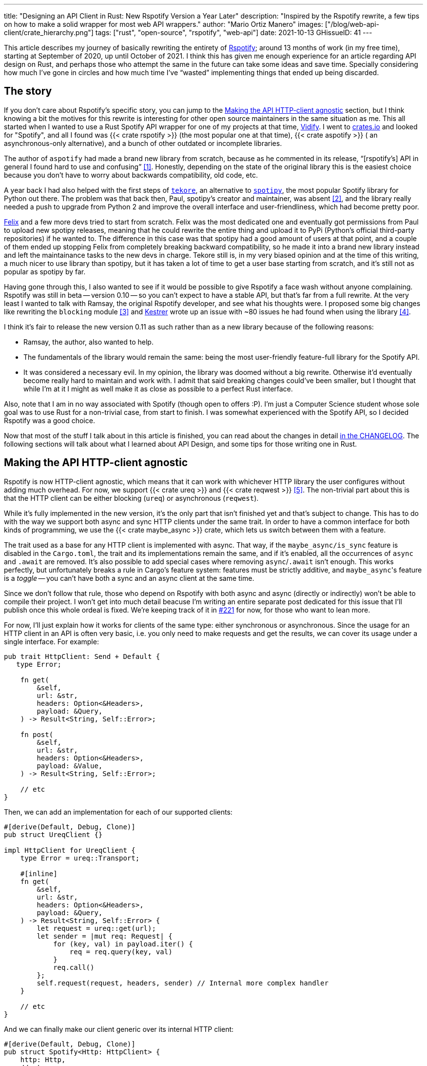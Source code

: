 ---
title: "Designing an API Client in Rust: New Rspotify Version a Year Later"
description: "Inspired by the Rspotify rewrite, a few tips on how to make a
solid wrapper for most web API wrappers."
author: "Mario Ortiz Manero"
images: ["/blog/web-api-client/crate_hierarchy.png"]
tags: ["rust", "open-source", "rspotify", "web-api"]
date: 2021-10-13
GHissueID: 41
---

This article describes my journey of basically rewriting the entirety of
https://github.com/ramsayleung/rspotify[Rspotify]; around 13 months of work (in
my free time), starting at September of 2020, up until October of 2021. I think
this has given me enough experience for an article regarding API design on Rust,
and perhaps those who attempt the same in the future can take some ideas and
save time. Specially considering how much I've gone in circles and how much time
I've "`wasted`" implementing things that ended up being discarded.

== The story

If you don't care about Rspotify's specific story, you can jump to the
<<actual_start>> section, but I think knowing a bit the motives for this
rewrite is interesting for other open source maintainers in the same situation
as me. This all started when I wanted to use a Rust Spotify API wrapper for one
of my projects at that time, https://vidify.org/[Vidify]. I went to
https://crates.io/[crates.io] and looked for "Spotify", and all I found was {{<
crate rspotify >}} (the most popular one at that time), {{< crate aspotify >}} (
an asynchronous-only alternative), and a bunch of other outdated or incomplete
libraries.

The author of `aspotify` had made a brand new library from scratch, because as
he commented in its release, "`[rspotify's] API in general I found hard to use
and confusing`" <<aspotify-release>>. Honestly, depending on the state of the
original library this is the easiest choice because you don't have to worry
about backwards compatibility, old code, etc.

A year back I had also helped with the first steps of
https://github.com/felix-hilden/tekore[`tekore`], an alternative to
https://github.com/plamere/spotipy[`spotipy`], the most popular Spotify library
for Python out there. The problem was that back then, Paul, spotipy's creator
and maintainer, was absent <<spotipy-absent>>, and the library really needed a
push to upgrade from Python 2 and improve the overall interface and
user-friendliness, which had become pretty poor.

https://github.com/felix-hilden[Felix] and a few more devs tried to start from
scratch. Felix was the most dedicated one and eventually got permissions from
Paul to upload new spotipy releases, meaning that he could rewrite the entire
thing and upload it to PyPi (Python's official third-party repositories) if he
wanted to. The difference in this case was that spotipy had a good amount of
users at that point, and a couple of them ended up stopping Felix from
completely breaking backward compatibility, so he made it into a brand new
library instead and left the maintainance tasks to the new devs in charge.
Tekore still is, in my very biased opinion and at the time of this writing, a
much nicer to use library than spotipy, but it has taken a lot of time to get a
user base starting from scratch, and it's still not as popular as spotipy by
far.

Having gone through this, I also wanted to see if it would be possible to give
Rspotify a face wash without anyone complaining. Rspotify was still in beta --
version 0.10 -- so you can't expect to have a stable API, but that's far from a
full rewrite. At the very least I wanted to talk with Ramsay, the original
Rspotify developer, and see what his thoughts were. I proposed some big changes
like rewriting the `blocking` module <<gh-block-cleanup>> and
https://github.com/Kestrer[Kestrer] wrote up an issue with ~80 issues he had
found when using the library <<gh-meta>>.

I think it's fair to release the new version 0.11 as such rather than as a new
library because of the following reasons:

* Ramsay, the author, also wanted to help.
* The fundamentals of the library would remain the same: being the most
  user-friendly feature-full library for the Spotify API.
* It was considered a necessary evil. In my opinion, the library was doomed
  without a big rewrite. Otherwise it'd eventually become really hard to maintain and work
  with. I admit that said breaking changes could've been
  smaller, but I thought that while I'm at it I might as well make it as close
  as possible to a perfect Rust interface.

Also, note that I am in no way associated with Spotify (though open to offers
:P). I'm just a Computer Science student whose sole goal was to use Rust for a
non-trivial case, from start to finish. I was somewhat experienced with the
Spotify API, so I decided Rspotify was a good choice.

Now that most of the stuff I talk about in this article is finished, you can
read about the changes in detail
https://github.com/ramsayleung/rspotify/blob/master/CHANGELOG.md[in the
CHANGELOG]. The following sections will talk about what I learned about API
Design, and some tips for those writing one in Rust.

[[actual_start]]
== Making the API HTTP-client agnostic

Rspotify is now HTTP-client agnostic, which means that it can work with
whichever HTTP library the user configures without adding much overhead. For
now, we support {{< crate ureq >}} and {{< crate reqwest >}} <<gh-clients>>. The
non-trivial part about this is that the HTTP client can be either blocking
(`ureq`) or asynchronous (`reqwest`).

While it's fully implemented in the new version, it's the only part that isn't
finished yet and that's subject to change. This has to do with the way we
support both async and sync HTTP clients under the same trait. In order to have
a common interface for both kinds of programming, we use the {{< crate
maybe_async >}} crate, which lets us switch between them with a feature.

The trait used as a base for any HTTP client is implemented with async. That
way, if the `maybe_async/is_sync` feature is disabled in the `Cargo.toml`, the
trait and its implementations remain the same, and if it's enabled, all the
occurrences of `async` and `.await` are removed. It's also possible to add
special cases where removing `async`/`.await` isn't enough. This works
perfectly, but unfortunately breaks a rule in Cargo's feature system: features
must be strictly additive, and ``maybe_async``'s feature is a _toggle_ -- you
can't have both a sync and an async client at the same time.

Since we don't follow that rule, those who depend on Rspotify with both async
and async (directly or indirectly) won't be able to compile their project. I
won't get into much detail beacuse I'm writing an entire separate post dedicated
for this issue that I'll publish once this whole ordeal is fixed. We're keeping
track of it in https://github.com/ramsayleung/rspotify/issues/221[#221] for now,
for those who want to lean more.

For now, I'll just explain how it works for clients of the same type: either
synchronous or asynchronous. Since the usage for an HTTP client in an API is
often very basic, i.e. you only need to make requests and get the results, we
can cover its usage under a single interface. For example:

[source, rust]
----
pub trait HttpClient: Send + Default {
   type Error;

    fn get(
        &self,
        url: &str,
        headers: Option<&Headers>,
        payload: &Query,
    ) -> Result<String, Self::Error>;

    fn post(
        &self,
        url: &str,
        headers: Option<&Headers>,
        payload: &Value,
    ) -> Result<String, Self::Error>;
    
    // etc
}
----

Then, we can add an implementation for each of our supported clients:

[source, rust]
----
#[derive(Default, Debug, Clone)]
pub struct UreqClient {}

impl HttpClient for UreqClient {
    type Error = ureq::Transport;

    #[inline]
    fn get(
        &self,
        url: &str,
        headers: Option<&Headers>,
        payload: &Query,
    ) -> Result<String, Self::Error> {
        let request = ureq::get(url);
        let sender = |mut req: Request| {
            for (key, val) in payload.iter() {
                req = req.query(key, val)
            }
            req.call()
        };
        self.request(request, headers, sender) // Internal more complex handler
    }

    // etc
}
----

And we can finally make our client generic over its internal HTTP client:

[source, rust]
----
#[derive(Default, Debug, Clone)]
pub struct Spotify<Http: HttpClient> {
    http: Http,
    // etc
}

impl<Http: HttpClient> Spotify<Http> {
    pub fn endpoint(&self) -> String {
        let headers = todo!();
        let payload = todo!();
        self.http.get("/some/endpoint", headers, payload)
    }
}
----

Beware that this introduces a good amount of additional complexity which is
probably unnecessary for your own API wrapper. But this was definitely something
interesting for Rspotify: some crates that already depend on us like
https://github.com/hrkfdn/ncspot[`ncspot`] or
https://github.com/Spotifyd/spotifyd[`spotifyd`] are blocking, and others like
https://github.com/Rigellute/spotify-tui[`spotify-tui`] use async. I thought I
might as well try, and I've finally figured out how to make it work, even for
both async and sync.

We implement all of this in the crate
https://github.com/ramsayleung/rspotify/tree/master/rspotify-http[`rspotify-http`],
which I plan on https://github.com/ramsayleung/rspotify/issues/234[moving into a
separate crate] for the whole community to use once it's working as I want it
to. I think this is a pretty neat feature for an API client that will hopefully
become easier to implement in the future (and first of all work properly).

== Finding a more robust architecture

Another key refactor I worked on for Rspotify was its architecture. The Spotify
API in particular has
https://developer.spotify.com/documentation/general/guides/authorization-guide/[multiple
authorization methods] that give you access to a different set of endpoints. For
example, if you're using _client credentials_ (the most basic one), then you
can't access an endpoint to modify the user's data; you need
https://en.wikipedia.org/wiki/OAuth[OAuth information]. This used to work with
the https://doc.rust-lang.org/1.0.0/style/ownership/builders.html[_builder
pattern_], following this structure (though not exactly the same):

[source, rust]
----
// OAuth information
let oauth = SpotifyOAuth::default()
    .redirect_uri("http://localhost:8888/callback")
    .scope("user-modify-playback-state")
    .build()
    .unwrap();

// Basic information
let creds = SpotifyClientCredentials::default()
    .client_id("this-is-my-client-id")
    .client_secret("this-is-my-client-secret")
    .build()
    .unwrap();

// Obtaining the access token
let token = get_token(&mut oauth).unwrap();

// The client itself
let spotify = Spotify::default()
    .client_credentials_manager(creds)
    .token_info(token)
    .build()
    .unwrap();

// Performing a request
spotify.seek_track(25000, None).unwrap();
----

I wanted something more tailored towards our specific application. I think the
builder pattern is great, but it might become too verbose or confusing:

* Do we really need it for `Credentials`, which always takes the same two
  parameters?
* Which authorization method are we using above again? Currently it's possible
  to call `seek_track` after having followed an authorization process that
  doesn't give access to it. And since we're mixing all of them under the same
  client it quickly becomes a mess, having many `Option<T>` fields that are only
  `Some` for specific authorization methods. So, what if we have a Spotify
  client for each authorization method?
* Wouldn't it be nice have some type safety, too? The `unwrap` hurts my eyes.

After removing the builder pattern and being more explicit about the
authorization method that's being used, this is more or less what we get:

[source, rust]
----
// OAuth information
let oauth = OAuth::new("http://localhost:8888/callback", "user-read-currently-playing");
// Basic information
let creds = Credentials::new("my-client-id", "my-client-secret");
// The client itself, now clearly with the "authorization code" method
let mut spotify = AuthCodeSpotify::new(creds, oauth);

// Obtaining the access token
spotify.prompt_for_token().unwrap();

// Performing a request
spotify.seek_track(25000, None).unwrap();
----

And if the user wants something more advanced, they can always write this:

[source, rust]
----
let oauth = OAuth {
    redirect_uri: "http://localhost:8888/callback",
    state: generate_random_string(16, alphabets::ALPHANUM),
    scopes: "user-read-currently-playing",
    ..Default::default()
};
----

Using the regular initialization pattern is more than enough for this case
because we don't even need validation. If we did, we could always just add a few
setters or checks before its usage and we're done. Ask yourself: do you really
need the builder pattern? In this case we certainly didn't.

The most complicated part of the refactor is having a client for each
authorization method, and making sure the user can only call those endpoints
they have access to. There are _many_ ways to approach this, I just had to
decide which one was the best. I gave this a lot of thought <<gh-auth>>
<<reddit-auth>>.

Having multiple clients seems trivial with inheritance, with a base from which
they can extend. In Rust, we could follow the typical "`composition over
inheritance`" principle:

[source, rust]
----
pub struct EndpointsBase {
    http: Rc<Http> // Shared with the rest of the endpoints
}
impl EndpointsBase {
    pub fn endpoint1(&self) { self.http.get("/endpoint1") }
    pub fn endpoint2(&self) { self.http.get("/endpoint2") }
    // etc
}

pub struct EndpointsOAuth {
    token: Token,
    http: Rc<Http>
}
impl EndpointsOAuth {
    pub fn endpoint3(&self) { self.http.get_oauth("/endpoint3", self.token) }
    pub fn endpoint4(&self) { self.http.get_oauth("/endpoint4", self.token) }
    // etc
}

pub struct AuthCodeSpotify(EndpointsBase, EndpointsOAuth);
impl AuthCodeSpotify {
    pub fn authenticate(&self) { /* ... */ }

    pub fn base(&self) -> &EndpointsBase { &self.0 }
    pub fn oauth(&self) -> &EndpointsOAuth { &self.1 }
}
----

The user can then write `spotify.base().endpoint1()` or
`spotify.oauth().endpoint3()` to access the endpoints in their different groups.
However, all of them have to share a single HTTP client and other information
such as the config or the token, so we have to use something like `Rc`. We can
improve this by taking ideas from {{< crate aspotify >}}, another popular crate
for the Spotify API, which groups up the endpoints by categories. Their endpoint
groups take a reference to the client itself instead, which is pretty neat and
works just as well:

.https://play.rust-lang.org/?version=stable&mode=debug&edition=2018&gist=6cce195451518fcf644e7506ca7b51b2[Simplified from the working example on the Rust playground]
[source, rust]
----
pub trait Spotify {
    fn get_http(&self) -> &Http;
    fn get_token(&self) -> &Token;
}

pub struct EndpointsBase<'a, S: Spotify>(&'a S);
impl<S: Spotify> EndpointsBase<'_, S> {
    pub fn endpoint1(&self) { self.0.get_http().get("/endpoint1") }
    pub fn endpoint2(&self) { self.0.get_http().get("/endpoint2") }
    // etc
}

pub struct EndpointsOAuth<'a, S: Spotify>(&'a S);
impl<S: Spotify> EndpointsOAuth<'_, S> {
    pub fn endpoint3(&self) { self.0.get_http().get_oauth("/endpoint3", self.0.get_token()) }
    pub fn endpoint4(&self) { self.0.get_http().get_oauth("/endpoint4", self.0.get_token()) }
    // etc
}

pub struct AuthCodeSpotify {
    pub http: Http,
    pub token: Token
}
impl Spotify for AuthCodeSpotify {
    fn get_http(&self) -> &Http { &self.http }
    fn get_token(&self) -> &Token { &self.token }
}
impl AuthCodeSpotify {
    pub fn authenticate(&self) { /* ... */ }

    pub fn base(&self) -> EndpointsBase<'_, Self> { EndpointsBase(self) }
    pub fn oauth(&self) -> EndpointsOAuth<'_, Self> { EndpointsOAuth(self) }
}
----

However, you might personally think using just `spotify.endpoint1()` instead of
`spotify.base().endpoint1()` is more suitable for your particular API client.
The only way to do that would be to delegate every single endpoint manually into
the main client. Some people use `Deref` and `DerefMut` in order to
automatically do it, but that's a common anti-pattern <<deref-antipattern>>.

I tried different approaches, and my favorite ended up being a trait-based
interface. All you need is a couple traits with the endpoint implementations
which require a getter to the HTTP client or similars:

.https://play.rust-lang.org/?version=stable&mode=debug&edition=2018&gist=901e41d16172e17368328c5a7744f673[Simplified from the working example on the Rust playground]
[source, rust]
----
pub trait EndpointsBase {
    fn get_http(&self) -> &Http;

    fn endpoint1(&self) { self.get_http().get("/endpoint1") }
    fn endpoint2(&self) { self.get_http().get("/endpoint2") }
    // etc
}

pub trait EndpointsOAuth: EndpointsBase {
    fn get_token(&self) -> &Token;

    fn endpoint3(&self) { self.get_http().get_oauth("/endpoint3", self.get_token()) }
    fn endpoint4(&self) { self.get_http().get_oauth("/endpoint4", self.get_token()) }
    // etc
}

pub struct AuthCodeSpotify(Http, Token);
impl AuthCodeSpotify {
    pub fn authenticate(&self) { /* ... */ }
}
impl EndpointsBase for AuthCodeSpotify {
    fn get_http(&self) -> &Http { &self.0 }
}
impl EndpointsOAuth for AuthCodeSpotify {
    fn get_token(&self) -> &Token { &self.1 }
}
----

This way, as long as the user has these traits in scope, they can access the
endpoints with just `spotify.endpoint1()`. We can make that easier by including
a https://stackoverflow.com/questions/36384840/what-is-the-prelude[prelude] in
the library with these traits, so that all the user has to do is `use
rspotify::prelude::*`.

The main issue with the trait-based solution is that you can't use `\-> impl
Trait` in trait methods as of Rust 1.55 <<trait-ret-impl>>. We unfortunately
need these, specially with asynchronous clients, because async trait methods are
`\-> impl Future` after all. For now, we can work around it by erasing the types
with the {{< crate async-trait >}} crate. Supposedly, this will be temporary
until GATs are implemented, which isn't too far off <<gats>>.

Both of these solutions also make it hard to have private functions in the base
client, because the shared parts are in a trait. We don't really want the user
to have access to the methods `get` or `get_oauth`. It's defined in the
client/trait because it's useful for every client, but for the end user it's
just noise in the documentation. This isn't that much of a big deal because you
can just declare the item with `#[doc(hidden)]` so that it doesn't appear in the
documentation.

So yeah, there are no _perfect_ solutions, but these are two of the best ones I
could find. The choice is up to the designer of the library and their needs.
Having multiple clients let us implement PKCE Authentication for Rspotify quite
easily <<gh-pkce>>, so it's worth it in the end anyway. Our final architecture
looks like this:

.Diagram by Ramsay
image::/blog/web-api-client/trait_hierarchy.png[align=center]

== Configuration

=== Runtime over compile-time

There are a few parts of the Spotify client that can be customized by the user.
Previously, these were just fields of the main client, but since we now have
multiple clients, it might be worth moving into a separate struct to avoid
duplication.

Anyhow, one of our fails was attempting to use features instead of the `Config`
struct for configuration, on the assumption that features would be more
performant:

.Which is faster?
[source, rust]
----
if self.config.cached_token {
    println!("Saving cache token to the file!");
}

#[cfg(feature = "cached_token")]
{
    println!("Saving cache token to the file!");
}
----

Turns out that both of these are usually compiled to the same machine code
anyway. Since `self.config.cached_token` is most times specified as a constant,
optimizing it away is one of the more basic tasks a compiler can do. Features
are drastically less flexible and harder to use than runtime variables, so
before introducing one you should really think about it. Apart from the fact
that you obviously can't use features at runtime (which is a possible use-case
here), they are applied globally, so you can't have two different clients, one
with cached tokens and another without them. In order to take this decision I
actually wrote an entire article about it, so
https://nullderef.com/blog/rust-features/[check it out if you want more
details].

Even though it's basic, I keep forgetting about this: don't get obsessed with
performance. As you add new features to the crate, it's completely natural that
some overheads are introduced here and there. And even then, they might not even
be noticeable. First of all get that new feature working. Then, measure the
actual effect on performance. And finally, if it's more than you expected, then
actually think about optimizing it.

One correct usage would be our new `cli` feature. We have some utilities for
command-line programs, such as prompting for the user's credentials. However,
not everyone needs these, such as servers, and it introduced the {{< crate
webbrowser >}} dependency and a few unecessary functions. So we decided to move
this into a separate feature for those interested, which is disabled by default.

=== Sane defaults

On the topic of configuration, it's important to have sane defaults as well.
This is highly subjective, but I prefer to do as little as possible under the
hood _without the user knowing about it_. When initializing a client we used to
automatically try to read from the environment variables, and if that didn't
work then we tried to use the default values or we just panicked in the builder:

[source, rust]
----
let creds = SpotifyClientCredentials::default() // this reads the env variables
    .client_id("this-is-my-client-id")
    .client_secret("this-is-my-client-secret")
    .build()
    .unwrap();
----

This is a pretty useful feature, but we can't be sure the writer/reader of the
code knows about it, and it could potentially cause cause unintended behaviour.
Instead, we can just have a `default` method that does nothing special, which is
what the user would expect, and also `from_env`, which _explicitly_ tells us
what it does:

[source, rust]
----
let creds = SpotifyClientCredentials::from_env() // this reads the env variables
    .client_id("this-is-my-client-id")
    .client_secret("this-is-my-client-secret")
    .build()
    .unwrap();
----

== Flexibility

=== Taking borrowed/generic parameters

Friendly reminder: generally, it's better to take a `&str` than a `String` in a
function <<str-param>> <<gh-iterators>>. The same thing applies to the owned
type `Vec<T>`; it's probably a better idea to take a `&[T]` instead, or the even
more fancy `impl IntoIterator<Item = T>`. The last option makes it possible to
pass iterators to the function without requiring a `collect`, which not only is
more user friendly, but also avoids a memory allocation. Its only downside is
that the function signatures become a bit uglier, and all the consequences of
using generics. Either of these options are fine, really, so it's up to you.

=== Optional parameters

Similarly, if the functions your library frequently include optional parameters
(i.e. of type `Option<T>`), you might want to consider other ways to handle
them. In our case, we were using generics with `Into<Option<T>>` in order to not
have to wrap the parameters in `Some` when passing them to the function, but it
wasn't consistent. We finally agreed that using plain `Option<T>` was good
enough because it simplifies the function definition in the docs and it's less
magic <<gh-optional-params>>. But the important part is that we made it
_consistent_; the decision itself between `Into<Option<T>>` or `Option<T>`
wasn't that important. After doing research about this topic, I wrote up an
article with more details https://nullderef.com/blog/rust-parameters/[here], in
case you want to learn more.

=== Splitting up into multiple crates

Another cool idea that promotes flexibility is separating the wrapper into
multiple crates. In Rspotify, we now have a total of four of them:

* `rspotify-http`: the multi-HTTP client abstraction, which I plan on making
  more generic and moving into a separate crate for everyone to use
  <<gh-http-universal>>
* `rspotify-macros`: a small crate with macros
* `rspotify-model`: the full model for the Rspotify crate
* `rspotify`: the implementation of the clients

.Diagram by Ramsay
image::/blog/web-api-client/crate_hierarchy.png[align=center]

The most important one here is splitting up the wrapper into the model and the
clients. The model is generic enough that it can be used by any client, even
outside of Rspotify. Some users have to implement their own custom clients for
different reasons, and pulling our model helps avoiding lots of complexity and
maintainance work <<model-separation>>. It can also be shared with other public
crates, such as `aspotify`, and join forces in keeping the model up to date
<<gh-aspotify-share>>.

== Documentation

=== Introducing how to use the crate

This might be obvious to some, but it isn't enough to document every single
public item in your library. You also have to introduce the user how to work
with it in the top-level documentation. Some ideas:

* List the goals, current and future features of the crate, and things you don't
  plan working on. Perhaps also add a comparison with similar crates; these are
  usually super helpful.
* Write a small getting started guide, explaining the most important items in
  the crate and what they do.
* Add some notes about the architecture of your crate. This is specially useul
  to those who want to contribute. For Rspotify, Ramsay created the diagrams
  included in this article, and added more details in the
  https://github.com/ramsayleung/rspotify/blob/master/README.md[README].
* Explain the Cargo features in your crate and how to use them.
* Make sure you have a few examples working. It's the easiest way to get
  started, in my opinion.

=== Helping users upgrade

Since this change was going to break so much code, I wanted to make sure that
the upgrade is as less painful as possible. This can be achieved in many ways:

* Make sure you prove why these breaking changes are actually necessary. It will
  feel like less of a waste of time to the user.
* Include a
  https://github.com/ramsayleung/rspotify/blob/master/CHANGELOG.md[changelog],
  either as an indepent file, or in the release notes. In Rspotify, we make
  habit of adding a new line to the changelog for every release that includes a
  new feature or breaking changes. To be honest, in our case it's turned out
  quite messy because we had _so many changes_, but in a regular update it
  should be nicer to read.
* It might be a good idea to
  https://github.com/ramsayleung/rspotify/issues/218[create an issue in your
  repository] where you provide help directly to those who try to upgrade and
  have problems with it.

== Macros

Macros in Rust are pretty cool! But you don't want to overdo them either. In
`rspotify` we frequently had to build hashmaps or JSON objects; at least once
per endpoint. Some of the parameters in the endpoints were mandatory, and others
optional (passed as an `Option`):

[source, rust]
----
let mut params = Query::with_capacity(3);
params.insert("ids", ids);
params.insert("limit", limit.to_string());
if let Some(ref market) = market {
    params.insert("market", market.as_ref());
}
----

I first tried to simplify this by using macros to their full strength, so my
initial attempts looked like this:

[source, rust]
----
let params = build_map! {
    ids,
    limit => limit.to_string(),
    optional market => market.as_ref(),
};
----

Or this:

[source, rust]
----
let params = build_map! {
    ids,
    limit => limit.to_string(),
    Some(market) => market.as_ref()
};
----

Yes, they are _very_ concise and we remove a lot of boilerplate, but they're bad
for two reasons:

* There's too much magic going on:
** They turn the `ids`/`limit`/`market` identifiers into a string with
   https://doc.rust-lang.org/std/macro.stringify.html[`stringify!`] and use that
   as the key for the hashmap insertion.
** In the expression to the right of an optional parameter, its value isn't
   treated as an `Option` anymore; there's a hidden `if let Some(market)`.
* The syntax is weird. In order to understand them correctly, you'd probably
  have to look up their documentation and read it first.

The final design <<gh-macros>> still reduces the boilerplate needed in each
endpoint considerably, but there's no magic going on. It's basically the same as
a regular hashmap builder macro like you'd find on
https://docs.rs/maplit/1.0.2/maplit/[`maplit`], and the macro doesn't hide
anything:

[source, rust]
----
let params = build_map! {
    "ids": ids,
    "limit": limit.to_string(),
    optional "market": market.map(|x| x.as_ref()),
};
----

Anyhow, we might remove it in the future, since this syntax will soon work as
well <<hashmap-new>>:

[source, rust]
----
HashMap::from([
  (k1, v1),
  (k2, v2)
]);
----

== Other goodies

Some new features we added to Rspotify that might be of interest specifically
for other web API wrappers:

=== Cached and self-refreshing tokens

Cached tokens are automatically saved into a file, encoded for example in JSON,
and then attempted to be loaded again when restarting the application.

Before making a request, self-refreshing tokens check if they are expired, and
in that case perform the re-authorization process automatically.

[.text-center]
{{< gh issue "ramsayleung/rspotify" 233 "Implement cache token and refresh token" >}} 

=== Type-safe wrappers for ID types

In the Spotify API, items such as artists or tracks are identified by a unique
ID string. The URI is the ID, but prefixed by its type, for example
`spotify:track:4cOdK2wGLETKBW3PvgPWqT`.

Many endpoints previously took the URI parameters as a String. That meant we had
to manually check that their type were what we were expecting, and also that
they were valid (they're usually made up of alphanumeric characters).

Instead, we now have an `Id` trait and structs that implement it, like
`ArtistId` or `TrackId`, keeping its type known at compile time and also at
runtime with `dyn Id`. If you take a `TrackId` as a parameter, then you already
know its type, and that its contents are valid, so you're ready to use it.

[.text-center]
{{< gh pr "ramsayleung/rspotify" 161 "Initial id type proposal" >}} and
{{< gh pr "ramsayleung/rspotify" 244 "Fix IDs v4" >}}

=== Automatic pagination

Many API servers have paginated replies for large lists. Instead of sending a
huge object, it splits it up into multiple packets, and sends them one by one
along with an index to the position in the list. Then, the user can stop
requesting them at any time and potentially only end up using a portion of that
originally huge object.

In Rust, this can be abstracted away very naturally with
https://doc.rust-lang.org/std/iter/trait.Iterator.html[iterators] in sync
programs, and
https://rust-lang.github.io/async-book/05_streams/01_chapter.html[streams] for
async. The latter can be implemented easily in your crate thanks to {{< crate
async_stream >}}.

[.text-center]
{{< gh issue "ramsayleung/rspotify" 124 "Add unlimited endpoints" >}}

=== Simplify wrapper model objects

Due to how JSON works, sometimes an object will always have a single field:

[source, javascript]
----
{
    "many_artists": [
        {
            // ..
        },
        // ...
    ]
}
----

In that case, instead of just deserializing that object with {{< crate serde >}}
and returning it to the user, you can just return that one field in the object:

[source, rust]
----
#[derive(Deserialize)]
struct ArtistCollection {
    many_artists: Vec<Artists>
}

// Before
fn endpoint() -> Result<ArtistCollection> {
    let response = request();
    serde_json::from_str(response)
}

// After
fn endpoint() -> Result<Vec<Artists>> {
    let response = request();
    serde_json::from_str::<ArtistCollection>(response).map(|x| x.many_artists)
}
----

[.text-center]
{{< gh issue "ramsayleung/rspotify" 149 "The way to reduce wrapper object" >}}

== Measuring the changes

Since this release changed so much stuff and took so long, I wanted to get a
detailed comparison between v0.10 and v0.11 for different aspects of the
library -- not just performance.

The full source for these benchmarks is available at the
https://github.com/marioortizmanero/rspotify-bench[marioortizmanero/rspotify-bench]
repository. Note that I had to apply a small patch to the v0.10 version because
by now it didn't work correctly.

=== Statistics

Some parts of Rspotify can be analyzed statically, such as the lines of code
that will need to be maintained, or its number of dependencies:

.Results example as of 2021-10-12
|===
|Version |Rust LoC |Dependencies in tree |Dependencies in tree (all features)

|0.10.0 |11281 |132 |141

|master |7525 |101 |123
|===

The Lines of Code in the old version were quite bloated because of the
`blocking` module, which was a copy-paste of the async client. Still, these were
lines that needed to be maintained, so they count just as much. On the other
hand, we now have a much more extensive set of tests and new features that add
up. In total, we have about 33% less lines to be maintained in total.

The number of dependencies has decreased both by default and with all of the
features enabled. We cleaned up a lot of them and tried to keep the defaults
leaner <<gh-cleanup>>. Since the new version adds more features such as PKCE, we
even had to add new dependencies like {{< crate sha2 >}}, but it's still a clear
win.

=== Execution time

The execution benchmarks use
https://github.com/bheisler/criterion.rs[Criterion], with a total of 100
iterations on my Dell Vostro 5481 laptop, or more specifically, Intel i5-8265U
(8) @ 3.900GHz. The full reports are available in the `report` directory of each
benchmark.

Taking a look at the Criterion reports, it seems that the Spotify API doesn't
intentionally slow down responses when it's being "`spammed`", so it should be
fine in that regard:

image::/blog/web-api-client/iterations.png[align=center]

Note that comparing the blocking clients for now is unfair, because instead of
using `reqwest::blocking`, now it's `ureq`. Furthermore, the async and sync
versions can't be compared either, because the former requires setting up the
tokio runtime and a bunch of other stuff.

The asynchronous clients in both versions should give a rough idea of the actual
differences, though you can tell it's just a quick benchmark; the results
shouldn't be taken too seriously in the first place:

.Results example as of 2021-10-12
[width="100%",cols="^16%,^16%,^17%,^16%,^15%,^20%",options="header",]
|===
|Version |Debug Compilation Time (s) |Release Compilation Time (s)
|Benchmarking Time (ms/iter) |Release Binary Size (MB) |Release Stripped
Binary Size (MB)
|0.10.0, blocking |72.712 |126.229 |271.31 |9.9 |4.9

|0.10.0, async |72.244 |115.703 |428.02 |11 |5.2

|master, blocking (ureq) |38.549 |55.934 |503.68 |7.3 |2.6

|master, async (reqwest) |51.014 |86.594 |432.49 |8.5 |4.0
|===

I also wanted to reflect the compilation time, since it's a possibility that we
have less dependencies, but of larger size. The results show that this isn't the
case, since it takes 29% less time to build in debug mode, and 25% less time in
release mode.

In terms of execution time, I didn't expect it to be any better. Even though the
architecture and implementation is cleaner, some of the new features introduce
noticeable overhead. For example, now that we have automatically refreshing
tokens, the `Token` has to be saved in an `Arc<Mutex<T>>`, which means we're
locking and unlocking at least once per request. Still, the difference is almost
negligible: just a 1% increase.

The cleanup and all these dependencies we removed mean that the resulting binary
is also smaller, and by a lot: there's a 23% decrease in its size.

== Special thanks

This release has been possible thanks to:

// TODO: add their contributions

* https://github.com/ramsayleung[@ramsayleung]
* https://github.com/kstep[@kstep]
* https://github.com/hellbound22[@hellbound22]
* https://github.com/Qluxzz[@Qluxzz]
* https://github.com/icewind1991[@icewind1991]
* https://github.com/aramperes[@aramperes]
* https://github.com/Sydpy[@Sydpy]
* https://github.com/arlyon[@arlyon]
* https://github.com/flip1995[@flip1995]
* https://github.com/Rigellute[@Rigellute]

I'm specially grateful towards Ramsay, who apart from contributing many of the
features I listed here, read and reviewed _every single one of my issues and
pull requests_. I've learned how important it is to have a second opinon, and
someone else who proofreads everything before you merge dumb stuff into
`master`. Note that I _did_ proofread my own ideas and pull requests, but
there's some things that you just don't realize on time, as much as you try to.
This is a problem that I think is particularly relevant in open source. I
personally had worked on projects alone most of the times, and the difference is
huge. I would suggest everyone to try to join forces with at least one more
person when working in side projects.

That's all! I hope this post provided insightful information and that you
learned something from it. Remember that you can leave a comment at the bottom
in case you want to discuss about it.

Lots of love, +
Mario

[bibliography]
== References

- [[[aspotify-release,   1]]]
  https://www.reddit.com/r/rust/comments/ehz66s/aspotify_an_asynchronous_rust_spotify_web_api/[aspotify:
  An asynchronous Rust Spotify web API client - r/rust]
- [[[spotipy-absent,     2]]] {{< gh issue "plamere/spotipy" 387 "Is under development?" >}}
- [[[gh-block-cleanup,   3]]] {{< gh issue "ramsayleung/rspotify" 112 "Cleaning up the blocking module" >}}
- [[[gh-meta,            4]]] {{< gh issue "ramsayleung/rspotify" 127 "Meta-Issue" >}}
- [[[gh-clients,         5]]] {{< gh issue "ramsayleung/rspotify" 129 "Multiple clients via features" >}}
- [[[gh-auth,            6]]] {{< gh issue "ramsayleung/rspotify" 173 "Restructure the authentication process" >}}
- [[[reddit-auth,        7]]]
  https://www.reddit.com/r/rust/comments/lkdw6o/designing_a_new_architecture_for_rspotify_based/[Designing
  a new architecture for Rspotify based on trait inheritance, need opinions -
  Reddit]
- [[[deref-antipattern,  8]]]
  https://github.com/rust-unofficial/patterns/blob/main/anti_patterns/deref.md[`Deref`
  polymorphism]
- [[[trait-ret-impl,     9]]]
  https://stackoverflow.com/questions/39482131/is-it-possible-to-use-impl-trait-as-a-functions-return-type-in-a-trait-defini[Is
  it possible to use `impl Trait` as a function's return type in a trait
  definition? - StackOverFlow]
- [[[gats,              10]]] {{< gh issue "rust-lang/rust" 4426 "Tracking issue for generic associated types (GAT)" >}}
- [[[gh-pkce,           11]]] {{< gh issue "ramsayleung/rspotify" 150 "Authorization Code Flow with Proof Key for Code Exchange (PKCE) is missing" >}}
- [[[str-param,         12]]]
  https://hermanradtke.com/2015/05/03/string-vs-str-in-rust-functions.html[String
  vs &str in Rust functions - hermanradtke.com]
- [[[gh-iterators,      13]]] {{< gh issue "ramsayleung/rspotify" 206 "Pass parameters by reference and use iterators wherever possible" >}}
- [[[gh-optional-params,14]]] {{< gh issue "ramsayleung/rspotify" 134 "Optional parameters" >}}
- [[[gh-http-universal, 15]]] {{< gh issue "ramsayleung/rspotify" 234 "Use an external HTTP universal interface instead of `rspotify-http`" >}}
- [[[model-separation,  16]]] {{< gh issue "ramsayleung/rspotify" 191 "Move model into a separate rspotify-model crate" >}}
- [[[gh-aspotify-share, 17]]] {{< gh issue "aspotify/issues" 14 "Sharing the model with rspotify-model" >}}
- [[[gh-macros,         18]]] {{< gh issue "ramsayleung/rspotify" 202 "Remove Rspotify default parameters and add parameter macros" >}}
- [[[hashmap-new,       19]]]
  https://twitter.com/mgattozzi/status/1447983152669020160?t=jAGevaOOh___cWGERcLLgQ[New
  hashmap constructor - @gmattozzi, Twitter]
- [[[gh-cleanup,        20]]] {{< gh issue "ramsayleung/rspotify" 108 "Reducing rspotify's core dependencies" >}}

